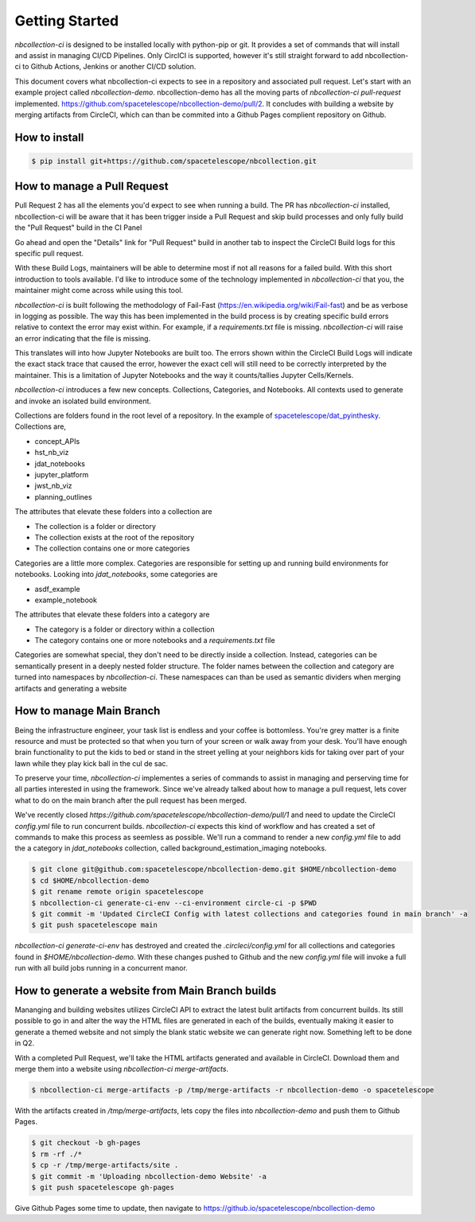 Getting Started
---------------



`nbcollection-ci` is designed to be installed locally with python-pip or git. It provides a set of commands that will
install and assist in managing CI/CD Pipelines. Only CirclCI is supported, however it's still straight forward to add
nbcollection-ci to Github Actions, Jenkins or another CI/CD solution.

This document covers what nbcollection-ci expects to see in a repository and associated pull request. Let's start with
an example project called `nbcollection-demo`. nbcollection-demo has all the moving parts of `nbcollection-ci pull-request` implemented.
https://github.com/spacetelescope/nbcollection-demo/pull/2. It concludes with building a website by merging artifacts from CircleCI, which can
than be commited into a Github Pages complient repository on Github.


How to install
==============

.. code-block:: bash

    $ pip install git+https://github.com/spacetelescope/nbcollection.git


How to manage a Pull Request
============================

Pull Request 2 has all the elements you'd expect to see when running a build. The PR has `nbcollection-ci` installed, 
nbcollection-ci will be aware that it has been trigger inside a Pull Request and skip build processes and only fully build
the "Pull Request" build in the CI Panel

.. image:: images/circleci-builds-in-github.png
    :width: 650
    :alt: CircleCI Builds found in a Github Pull Request

Go ahead and open the "Details" link for "Pull Request" build in another tab to inspect the CircleCI Build logs for
this specific pull request.

.. image:: images/circleci-build-logs.png
    :width: 650
    :alt: CircleCI build log

With these Build Logs, maintainers will be able to determine most if not all reasons for a failed build. With this short
introduction to tools available. I'd like to introduce some of the technology implemented in `nbcollection-ci` that you,
the maintainer might come across while using this tool.

`nbcollection-ci` is built following the methodology of Fail-Fast (https://en.wikipedia.org/wiki/Fail-fast) and be as
verbose in logging as possible. The way this has been implemented in the build process is by creating specific build
errors relative to context the error may exist within. For example, if a `requirements.txt` file is missing. `nbcollection-ci`
will raise an error indicating that the file is missing.

This translates will into how Jupyter Notebooks are built too. The errors shown within the CircleCI Build Logs will
indicate the exact stack trace that caused the error, however the exact cell will still need to be correctly interpreted 
by the maintainer. This is a limitation of Jupyter Notebooks and the way it counts/tallies Jupyter Cells/Kernels.

`nbcollection-ci` introduces a few new concepts. Collections, Categories, and Notebooks. All contexts used to generate and
invoke an isolated build environment.

Collections are folders found in the root level of a repository. In the example of `spacetelescope/dat_pyinthesky`_. Collections are,

.. _spacetelescope/dat_pyinthesky: https://github.com/spacetelescope/dat_pyinthesky

* concept_APIs
* hst_nb_viz
* jdat_notebooks
* jupyter_platform
* jwst_nb_viz
* planning_outlines

The attributes that elevate these folders into a collection are

* The collection is a folder or directory
* The collection exists at the root of the repository
* The collection contains one or more categories

Categories are a little more complex. Categories are responsible for setting up and running build environments for notebooks.
Looking into `jdat_notebooks`, some categories are

* asdf_example
* example_notebook

The attributes that elevate these folders into a category are

* The category is a folder or directory within a collection
* The category contains one or more notebooks and a `requirements.txt` file

Categories are somewhat special, they don't need to be directly inside a collection. Instead, categories can be
semantically present in a deeply nested folder structure. The folder names between the collection and category are
turned into namespaces by `nbcollection-ci`. These namespaces can than be used as semantic dividers when merging
artifacts and generating a website

How to manage Main Branch
=========================

Being the infrastructure engineer, your task list is endless and your coffee is bottomless. You're grey matter is a
finite resource and must be protected so that when you turn of your screen or walk away from your desk. You'll have enough
brain functionality to put the kids to bed or stand in the street yelling at your neighbors kids for taking over part of
your lawn while they play kick ball in the cul de sac.

To preserve your time, `nbcollection-ci` implementes a series of commands to assist in managing and perserving time for
all parties interested in using the framework. Since we've already talked about how to manage a pull request, lets cover
what to do on the main branch after the pull request has been merged.

We've recently closed `https://github.com/spacetelescope/nbcollection-demo/pull/1` and need to update the CircleCI `config.yml` file
to run concurrent builds. `nbcollection-ci` expects this kind of workflow and has created a set of commands to make this process
as seemless as possible. We'll run a command to render a new `config.yml` file to add the a category in `jdat_notebooks` collection, 
called background_estimation_imaging notebooks.

.. code-block:: bash

    $ git clone git@github.com:spacetelescope/nbcollection-demo.git $HOME/nbcollection-demo
    $ cd $HOME/nbcollection-demo
    $ git rename remote origin spacetelescope 
    $ nbcollection-ci generate-ci-env --ci-environment circle-ci -p $PWD
    $ git commit -m 'Updated CircleCI Config with latest collections and categories found in main branch' -a
    $ git push spacetelescope main


`nbcollection-ci generate-ci-env` has destroyed and created the `.circleci/config.yml` for all collections and categories found in
`$HOME/nbcollection-demo`. With these changes pushed to Github and the new `config.yml` file will invoke a full run with all build jobs
running in a concurrent manor.


How to generate a website from Main Branch builds
=================================================

Mananging and building websites utilizes CircleCI API to extract the latest bulit artifacts from concurrent builds. Its
still possible to go in and alter the way the HTML files are generated in each of the builds, eventually making it easier to
generate a themed website and not simply the blank static website we can generate right now. Something left to be done in Q2.

With a completed Pull Request, we'll take the HTML artifacts generated and available in CircleCI. Download them and merge
them into a website using `nbcollection-ci merge-artifacts`. 

.. code-block:: bash

    $ nbcollection-ci merge-artifacts -p /tmp/merge-artifacts -r nbcollection-demo -o spacetelescope

With the artifacts created in `/tmp/merge-artifacts`, lets copy the files into `nbcollection-demo` and push them to Github Pages.

.. code-block:: bash

    $ git checkout -b gh-pages
    $ rm -rf ./*
    $ cp -r /tmp/merge-artifacts/site .
    $ git commit -m 'Uploading nbcollection-demo Website' -a
    $ git push spacetelescope gh-pages


Give Github Pages some time to update, then navigate to https://github.io/spacetelescope/nbcollection-demo

